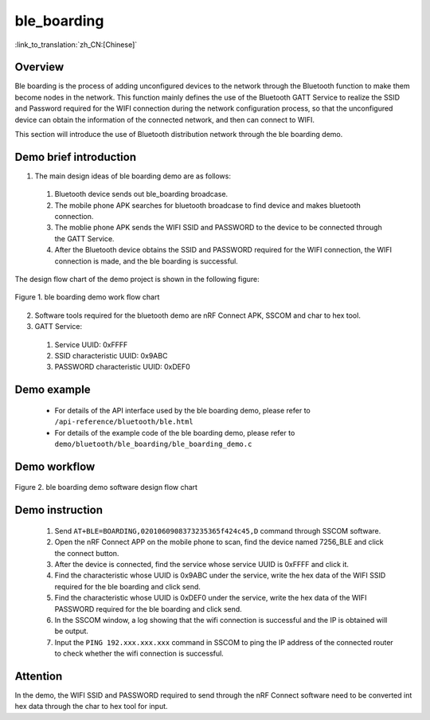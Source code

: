 ble_boarding
========================

:link_to_translation:`zh_CN:[Chinese]`

Overview
--------------------------
Ble boarding is the process of adding unconfigured devices to the network through the Bluetooth function to make them become nodes in the network. This function mainly defines the use of the Bluetooth GATT Service to realize the SSID and Password required for the WIFI connection during the network configuration process, so that the unconfigured device can obtain the information of the connected network, and then can connect to WIFI.

This section will introduce the use of Bluetooth distribution network through the ble boarding demo.

Demo brief introduction
--------------------------
1. The main design ideas of ble boarding demo are as follows:

 1) Bluetooth device sends out ble_boarding broadcase.
 2) The mobile phone APK searches for bluetooth broadcase to find device and makes bluetooth connection.
 3) The moblie phone APK sends the WIFI SSID and PASSWORD to the device to be connected through the GATT Service.
 4) After the Bluetooth device obtains the SSID and PASSWORD required for the WIFI connection, the WIFI connection is made, and the ble boarding is successful.
 
The design flow chart of the demo project is shown in the following figure:

.. figure:: ../../../_static/ble_boarding_demo_work_flow.png
    :align: center
    :alt: ble boarding demo work flow chart
    :figclass: align-center

    Figure 1. ble boarding demo work flow chart

2. Software tools required for the bluetooth demo are nRF Connect APK, SSCOM and char to hex tool.
	
3. GATT Service:

 1) Service UUID: 0xFFFF 
 2) SSID characteristic UUID: 0x9ABC 
 3) PASSWORD characteristic UUID: 0xDEF0 

Demo example
--------------------------
 - For details of the API interface used by the ble boarding demo, please refer to ``/api-reference/bluetooth/ble.html``

 - For details of the example code of the ble boarding demo, please refer to ``demo/bluetooth/ble_boarding/ble_boarding_demo.c``

Demo workflow
--------------------------
	
.. figure:: ../../../_static/ble_boarding_demo_software_design_flow.png
    :align: center
    :alt: ble boarding demo software design flow chart
    :figclass: align-center

    Figure 2. ble boarding demo software design flow chart


Demo instruction
--------------------------
 1) Send ``AT+BLE=BOARDING,0201060908373235365f424c45,D`` command through SSCOM software.
 2) Open the nRF Connect APP on the mobile phone to scan, find the device named 7256_BLE and click the connect button.
 3) After the device is connected, find the service whose service UUID is 0xFFFF and click it.
 4) Find the characteristic whose UUID is 0x9ABC under the service, write the hex data of the WIFI SSID required for the ble boarding and click send.
 5) Find the characteristic whose UUID is 0xDEF0 under the service, write the hex data of the WIFI PASSWORD required for the ble boarding and click send.
 6) In the SSCOM window, a log showing that the wifi connection is successful and the IP is obtained will be output.
 7) Input the ``PING 192.xxx.xxx.xxx`` command in SSCOM to ping the IP address of the connected router to check whether the wifi connection is successful.

Attention
--------------------------
In the demo, the WIFI SSID and PASSWORD required to send through the nRF Connect software need to be converted int hex data through the char to hex tool for input.
	
